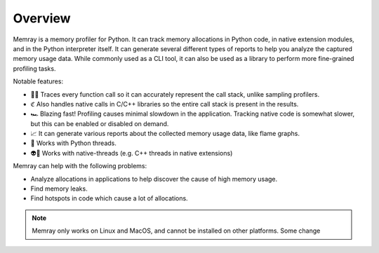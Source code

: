 Overview
--------

.. image:: _static/images/logo.png

.. image:: _static/images/output.png

Memray is a memory profiler for Python. It can track memory allocations in Python code, in native extension
modules, and in the Python interpreter itself. It can generate several different types of reports to help you
analyze the captured memory usage data. While commonly used as a CLI tool, it can also be used as a library to
perform more fine-grained profiling tasks.


Notable features:

- 🕵️‍♀️ Traces every function call so it can accurately represent the call stack, unlike sampling profilers.
- ℭ Also handles native calls in C/C++ libraries so the entire call stack is present in the results.
- 🏎 Blazing fast! Profiling causes minimal slowdown in the application. Tracking native code is somewhat slower, but this can be enabled or disabled on demand.
- 📈 It can generate various reports about the collected memory usage data, like flame graphs.
- 🧵 Works with Python threads.
- 👽🧵 Works with native-threads (e.g. C++ threads in native extensions)

Memray can help with the following problems:

- Analyze allocations in applications to help discover the cause of high memory usage.
- Find memory leaks.
- Find hotspots in code which cause a lot of allocations.


.. image:: _static/images/quotes.png
   :align: center

.. note::
    Memray only works on Linux and MacOS, and cannot be installed on other platforms. Some change


